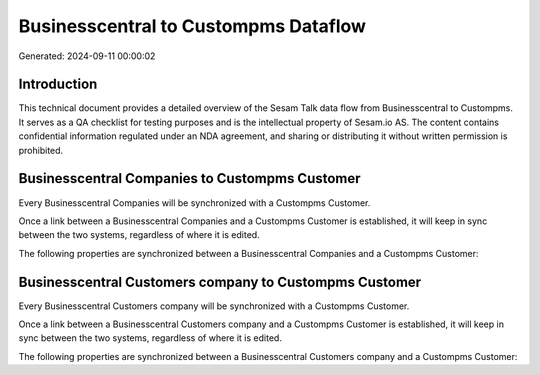 =====================================
Businesscentral to Custompms Dataflow
=====================================

Generated: 2024-09-11 00:00:02

Introduction
------------

This technical document provides a detailed overview of the Sesam Talk data flow from Businesscentral to Custompms. It serves as a QA checklist for testing purposes and is the intellectual property of Sesam.io AS. The content contains confidential information regulated under an NDA agreement, and sharing or distributing it without written permission is prohibited.

Businesscentral Companies to Custompms Customer
-----------------------------------------------
Every Businesscentral Companies will be synchronized with a Custompms Customer.

Once a link between a Businesscentral Companies and a Custompms Customer is established, it will keep in sync between the two systems, regardless of where it is edited.

The following properties are synchronized between a Businesscentral Companies and a Custompms Customer:

.. list-table::
   :header-rows: 1

   * - Businesscentral Companies Property
     - Custompms Customer Property
     - Custompms Data Type


Businesscentral Customers company to Custompms Customer
-------------------------------------------------------
Every Businesscentral Customers company will be synchronized with a Custompms Customer.

Once a link between a Businesscentral Customers company and a Custompms Customer is established, it will keep in sync between the two systems, regardless of where it is edited.

The following properties are synchronized between a Businesscentral Customers company and a Custompms Customer:

.. list-table::
   :header-rows: 1

   * - Businesscentral Customers company Property
     - Custompms Customer Property
     - Custompms Data Type

